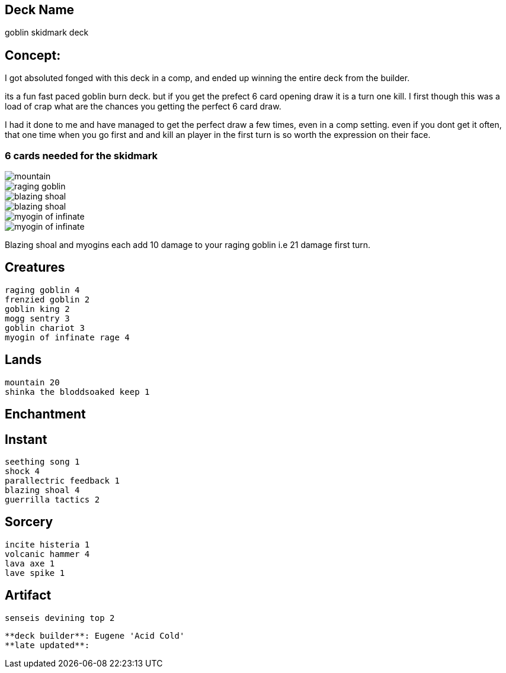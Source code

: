 == Deck Name
goblin skidmark deck



== Concept:
I got absoluted fonged with this deck in a comp, and ended up winning the entire deck from the builder.

its a fun fast paced goblin burn deck. but if you get the prefect 6 card opening draw it is a turn one kill. I first though this was a load of crap what are the chances you getting the perfect 6 card draw.

I had it done to me and have managed to get the perfect draw a few times, even in a comp setting.  even if you dont get it often, that one time when you go first and and kill an player in the first turn is so worth the expression on their face.

=== 6 cards needed for the skidmark
image::https://media.magic.wizards.com/image_legacy_migration/mtg/images/daily/arcana/254_tallmountain2_csog5qoe85.jpg[mountain]
image::https://gatherer.wizards.com/Handlers/Image.ashx?type=card&name=Raging+Goblin[raging goblin]
image::https://gatherer.wizards.com/Handlers/Image.ashx?type=card&name=Blazing+Shoal[blazing shoal]
image::https://gatherer.wizards.com/Handlers/Image.ashx?type=card&name=Blazing+Shoal[blazing shoal]
image::https://res.cloudinary.com/csicdn/image/upload/c_pad,fl_lossy,h_300,q_auto,w_300/v1/Images/Products/mtg%20art/Champions%20of%20Kamigawa/full/Myojin%20of%20Infinite%20Rage.jpg[myogin of infinate]
image::https://res.cloudinary.com/csicdn/image/upload/c_pad,fl_lossy,h_300,q_auto,w_300/v1/Images/Products/mtg%20art/Champions%20of%20Kamigawa/full/Myojin%20of%20Infinite%20Rage.jpg[myogin of infinate]


Blazing shoal and myogins each add 10 damage to your raging goblin i.e 21 damage first turn.




== Creatures
----
raging goblin 4
frenzied goblin 2
goblin king 2
mogg sentry 3
goblin chariot 3
myogin of infinate rage 4
----


== Lands 
----
mountain 20
shinka the bloddsoaked keep 1
----


== Enchantment
----
----


== Instant
----
seething song 1
shock 4
parallectric feedback 1
blazing shoal 4
guerrilla tactics 2
----


== Sorcery
----
incite histeria 1
volcanic hammer 4
lava axe 1
lave spike 1
----


== Artifact
----
senseis devining top 2
----





----
**deck builder**: Eugene 'Acid Cold'
**late updated**:
----
